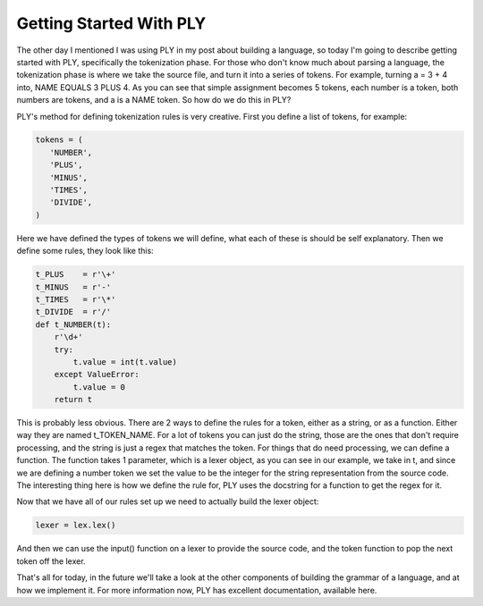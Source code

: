 
Getting Started With PLY
========================


The other day I mentioned I was using PLY in my post about building a language, so today I'm going to describe getting started with PLY, specifically the tokenization phase. For those who don't know much about parsing a language, the tokenization phase is where we take the source file, and turn it into a series of tokens. For example, turning a = 3 + 4 into, NAME EQUALS 3 PLUS 4. As you can see that simple assignment becomes 5 tokens, each number is a token, both numbers are tokens, and a is a NAME token. So how do we do this in PLY?

PLY's method for defining tokenization rules is very creative. First you define a list of tokens, for example:

.. sourcecode:: python

    tokens = (
       'NUMBER',
       'PLUS',
       'MINUS',
       'TIMES',
       'DIVIDE',
    )

Here we have defined the types of tokens we will define, what each of these is should be self explanatory. Then we define some rules, they look like this:

.. sourcecode:: python

    t_PLUS    = r'\+'
    t_MINUS   = r'-'
    t_TIMES   = r'\*'
    t_DIVIDE  = r'/'
    def t_NUMBER(t):
        r'\d+'
        try:
            t.value = int(t.value)    
        except ValueError:
            t.value = 0
        return t

This is probably less obvious. There are 2 ways to define the rules for a token, either as a string, or as a function. Either way they are named t_TOKEN_NAME. For a lot of tokens you can just do the string, those are the ones that don't require processing, and the string is just a regex that matches the token. For things that do need processing, we can define a function. The function takes 1 parameter, which is a lexer object, as you can see in our example, we take in t, and since we are defining a number token we set the value to be the integer for the string representation from the source code. The interesting thing here is how we define the rule for, PLY uses the docstring for a function to get the regex for it.

Now that we have all of our rules set up we need to actually build the lexer object:

.. sourcecode:: python

    lexer = lex.lex()

And then we can use the input() function on a lexer to provide the source code, and the token function to pop the next token off the lexer.

That's all for today, in the future we'll take a look at the other components of building the grammar of a language, and at how we implement it. For more information now, PLY has excellent documentation, available here.
